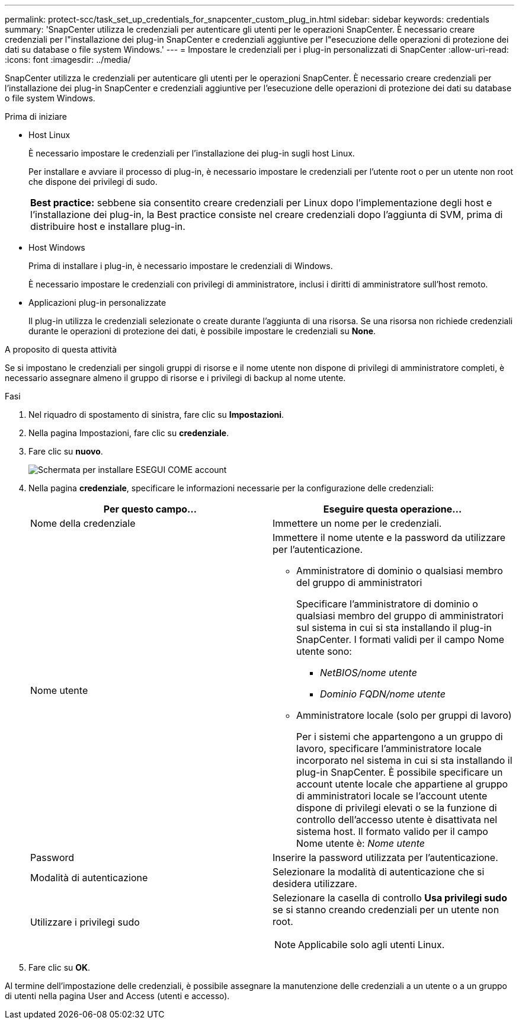 ---
permalink: protect-scc/task_set_up_credentials_for_snapcenter_custom_plug_in.html 
sidebar: sidebar 
keywords: credentials 
summary: 'SnapCenter utilizza le credenziali per autenticare gli utenti per le operazioni SnapCenter. È necessario creare credenziali per l"installazione dei plug-in SnapCenter e credenziali aggiuntive per l"esecuzione delle operazioni di protezione dei dati su database o file system Windows.' 
---
= Impostare le credenziali per i plug-in personalizzati di SnapCenter
:allow-uri-read: 
:icons: font
:imagesdir: ../media/


[role="lead"]
SnapCenter utilizza le credenziali per autenticare gli utenti per le operazioni SnapCenter. È necessario creare credenziali per l'installazione dei plug-in SnapCenter e credenziali aggiuntive per l'esecuzione delle operazioni di protezione dei dati su database o file system Windows.

.Prima di iniziare
* Host Linux
+
È necessario impostare le credenziali per l'installazione dei plug-in sugli host Linux.

+
Per installare e avviare il processo di plug-in, è necessario impostare le credenziali per l'utente root o per un utente non root che dispone dei privilegi di sudo.

+
|===


| *Best practice:* sebbene sia consentito creare credenziali per Linux dopo l'implementazione degli host e l'installazione dei plug-in, la Best practice consiste nel creare credenziali dopo l'aggiunta di SVM, prima di distribuire host e installare plug-in. 
|===
* Host Windows
+
Prima di installare i plug-in, è necessario impostare le credenziali di Windows.

+
È necessario impostare le credenziali con privilegi di amministratore, inclusi i diritti di amministratore sull'host remoto.

* Applicazioni plug-in personalizzate
+
Il plug-in utilizza le credenziali selezionate o create durante l'aggiunta di una risorsa. Se una risorsa non richiede credenziali durante le operazioni di protezione dei dati, è possibile impostare le credenziali su *None*.



.A proposito di questa attività
Se si impostano le credenziali per singoli gruppi di risorse e il nome utente non dispone di privilegi di amministratore completi, è necessario assegnare almeno il gruppo di risorse e i privilegi di backup al nome utente.

.Fasi
. Nel riquadro di spostamento di sinistra, fare clic su *Impostazioni*.
. Nella pagina Impostazioni, fare clic su *credenziale*.
. Fare clic su *nuovo*.
+
image::../media/install_runas_account.gif[Schermata per installare ESEGUI COME account]

. Nella pagina *credenziale*, specificare le informazioni necessarie per la configurazione delle credenziali:
+
|===
| Per questo campo... | Eseguire questa operazione... 


 a| 
Nome della credenziale
 a| 
Immettere un nome per le credenziali.



 a| 
Nome utente
 a| 
Immettere il nome utente e la password da utilizzare per l'autenticazione.

** Amministratore di dominio o qualsiasi membro del gruppo di amministratori
+
Specificare l'amministratore di dominio o qualsiasi membro del gruppo di amministratori sul sistema in cui si sta installando il plug-in SnapCenter. I formati validi per il campo Nome utente sono:

+
*** _NetBIOS/nome utente_
*** _Dominio FQDN/nome utente_


** Amministratore locale (solo per gruppi di lavoro)
+
Per i sistemi che appartengono a un gruppo di lavoro, specificare l'amministratore locale incorporato nel sistema in cui si sta installando il plug-in SnapCenter. È possibile specificare un account utente locale che appartiene al gruppo di amministratori locale se l'account utente dispone di privilegi elevati o se la funzione di controllo dell'accesso utente è disattivata nel sistema host. Il formato valido per il campo Nome utente è: _Nome utente_





 a| 
Password
 a| 
Inserire la password utilizzata per l'autenticazione.



 a| 
Modalità di autenticazione
 a| 
Selezionare la modalità di autenticazione che si desidera utilizzare.



 a| 
Utilizzare i privilegi sudo
 a| 
Selezionare la casella di controllo *Usa privilegi sudo* se si stanno creando credenziali per un utente non root.


NOTE: Applicabile solo agli utenti Linux.

|===
. Fare clic su *OK*.


Al termine dell'impostazione delle credenziali, è possibile assegnare la manutenzione delle credenziali a un utente o a un gruppo di utenti nella pagina User and Access (utenti e accesso).
